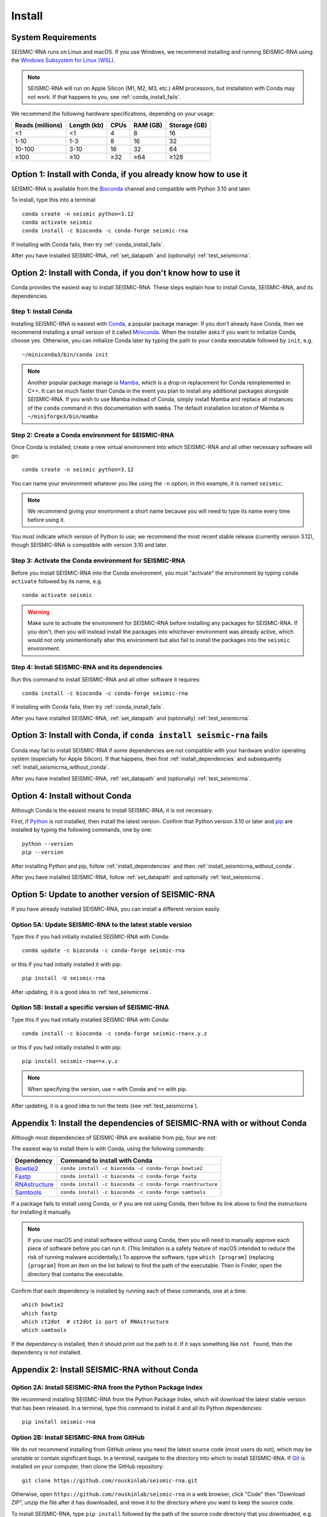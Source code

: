 ********************************************************************************
Install
********************************************************************************


System Requirements
================================================================================

SEISMIC-RNA runs on Linux and macOS.
If you use Windows, we recommend installing and running SEISMIC-RNA using the
`Windows Subsystem for Linux (WSL)`_.

.. note::

    SEISMIC-RNA will run on Apple Silicon (M1, M2, M3, etc.) ARM processors, but
    installation with Conda may not work.
    If that happens to you, see :ref:`conda_install_fails`.

We recommend the following hardware specifications, depending on your usage:

================ =========== ==== ======== ============
Reads (millions) Length (kb) CPUs RAM (GB) Storage (GB)
================ =========== ==== ======== ============
              <1          <1    4        8           16
            1-10         1-3    8       16           32
          10-100        3-10   16       32           64
            ≥100         ≥10  ≥32      ≥64         ≥128
================ =========== ==== ======== ============


Option 1: Install with Conda, if you already know how to use it
================================================================================

SEISMIC-RNA is available from the Bioconda_ channel and compatible with Python
3.10 and later.

To install, type this into a terminal::

    conda create -n seismic python=3.12
    conda activate seismic
    conda install -c bioconda -c conda-forge seismic-rna

If installing with Conda fails, then try :ref:`conda_install_fails`.

After you have installed SEISMIC-RNA, :ref:`set_datapath` and (optionally)
:ref:`test_seismicrna`.


Option 2: Install with Conda, if you don't know how to use it
================================================================================

Conda provides the easiest way to install SEISMIC-RNA.
These steps explain how to install Conda, SEISMIC-RNA, and its dependencies.

Step 1: Install Conda
--------------------------------------------------------------------------------

Installing SEISMIC-RNA is easiest with Conda_, a popular package manager.
If you don't already have Conda, then we recommend installing a small version of
it called Miniconda_.
When the installer asks if you want to initialize Conda, choose yes.
Otherwise, you can initialize Conda later by typing the path to your ``conda``
executable followed by ``init``, e.g. ::

    ~/miniconda3/bin/conda init

.. note::

    Another popular package manage is Mamba_, which is a drop-in replacement 
    for Conda reimplemented in C++. It can be much faster than Conda in the
    event you plan to install any additional packages alongside SEISMIC-RNA.
    If you wish to use Mamba instead of Conda, simply install Mamba and
    replace all instances of the ``conda`` command in this documentation
    with ``mamba``. The default installation location of Mamba is 
    ``~/miniforge3/bin/mamba``

Step 2: Create a Conda environment for SEISMIC-RNA
--------------------------------------------------------------------------------

Once Conda is installed, create a new virtual environment into which SEISMIC-RNA
and all other necessary software will go::

    conda create -n seismic python=3.12

You can name your environment whatever you like using the ``-n`` option; in this
example, it is named ``seismic``.

.. note::

    We recommend giving your environment a short name because you will need to
    type its name every time before using it.

You must indicate which version of Python to use; we recommend the most recent
stable release (currently version 3.12), though SEISMIC-RNA is compatible with
version 3.10 and later.

Step 3: Activate the Conda environment for SEISMIC-RNA
--------------------------------------------------------------------------------

Before you install SEISMIC-RNA into the Conda environment, you must "activate"
the environment by typing ``conda activate`` followed by its name, e.g. ::

    conda activate seismic

.. warning::

    Make sure to activate the environment for SEISMIC-RNA before installing any
    packages for SEISMIC-RNA.
    If you don't, then you will instead install the packages into whichever
    environment was already active, which would not only unintentionally alter
    this environment but also fail to install the packages into the ``seismic``
    environment.

Step 4: Install SEISMIC-RNA and its dependencies
--------------------------------------------------------------------------------

Run this command to install SEISMIC-RNA and all other software it requires::

    conda install -c bioconda -c conda-forge seismic-rna

If installing with Conda fails, then try :ref:`conda_install_fails`.

After you have installed SEISMIC-RNA, :ref:`set_datapath` and (optionally)
:ref:`test_seismicrna`.


.. _conda_install_fails:

Option 3: Install with Conda, if ``conda install seismic-rna`` fails
================================================================================

Conda may fail to install SEISMIC-RNA if some dependencies are not compatible
with your hardware and/or operating system (especially for Apple Silicon).
If that happens, then first :ref:`install_dependencies` and subsequently
:ref:`install_seismicrna_without_conda`.

After you have installed SEISMIC-RNA, :ref:`set_datapath` and (optionally)
:ref:`test_seismicrna`.


Option 4: Install without Conda
================================================================================

Although Conda is the easiest means to install SEISMIC-RNA, it is not necessary.

First, if Python_ is not installed, then install the latest version.
Confirm that Python version 3.10 or later and pip_ are installed by typing the
following commands, one by one::

    python --version
    pip --version

After installing Python and pip, follow :ref:`install_dependencies` and then
:ref:`install_seismicrna_without_conda`.

After you have installed SEISMIC-RNA, follow :ref:`set_datapath` and optionally
:ref:`test_seismicrna`.


.. _install_update:

Option 5: Update to another version of SEISMIC-RNA
================================================================================

If you have already installed SEISMIC-RNA, you can install a different version
easily.

Option 5A: Update SEISMIC-RNA to the latest stable version
--------------------------------------------------------------------------------

Type this if you had initially installed SEISMIC-RNA with Conda::

    conda update -c bioconda -c conda-forge seismic-rna

or this if you had initially installed it with pip::

    pip install -U seismic-rna

After updating, it is a good idea to :ref:`test_seismicrna`.


Option 5B: Install a specific version of SEISMIC-RNA
--------------------------------------------------------------------------------

Type this if you had initially installed SEISMIC-RNA with Conda::

    conda install -c bioconda -c conda-forge seismic-rna=x.y.z

or this if you had initially installed it with pip::

    pip install seismic-rna==x.y.z

.. note::

    When specifying the version, use ``=`` with Conda and ``==`` with pip.

After updating, it is a good idea to run the tests (see :ref:`test_seismicrna`).


.. _install_dependencies:

Appendix 1: Install the dependencies of SEISMIC-RNA with or without Conda
================================================================================

Although most dependencies of SEISMIC-RNA are available from pip, four are not:

.. image:: dependencies.png

The easiest way to install them is with Conda, using the following commands:

============= =========================================================
Dependency    Command to install with Conda
============= =========================================================
Bowtie2_      ``conda install -c bioconda -c conda-forge bowtie2``
Fastp_        ``conda install -c bioconda -c conda-forge fastp``
RNAstructure_ ``conda install -c bioconda -c conda-forge rnastructure``
Samtools_     ``conda install -c bioconda -c conda-forge samtools``
============= =========================================================

If a package fails to install using Conda, or if you are not using Conda, then
follow its link above to find the instructions for installing it manually.

.. note::
    If you use macOS and install software without using Conda, then you will
    need to manually approve each piece of software before you can run it.
    (This limitation is a safety feature of macOS intended to reduce the risk of
    running malware accidentally.)
    To approve the software, type ``which [program]`` (replacing ``[program]``
    from an item on the list below) to find the path of the executable.
    Then in Finder, open the directory that contains the executable.


Confirm that each dependency is installed by running each of these commands,
one at a time::

    which bowtie2
    which fastp
    which ct2dot  # ct2dot is part of RNAstructure
    which samtools

If the dependency is installed, then it should print out the path to it.
If it says something like ``not found``, then the dependency is not installed.


.. _install_seismicrna_without_conda:

Appendix 2: Install SEISMIC-RNA without Conda
================================================================================

Option 2A: Install SEISMIC-RNA from the Python Package Index
--------------------------------------------------------------------------------

We recommend installing SEISMIC-RNA from the Python Package Index, which will
download the latest stable version that has been released.
In a terminal, type this command to install it and all its Python dependencies::

    pip install seismic-rna

Option 2B: Install SEISMIC-RNA from GitHub
--------------------------------------------------------------------------------

We do *not* recommend installing from GitHub unless you need the latest source
code (most users do not), which may be unstable or contain significant bugs.
In a terminal, navigate to the directory into which to install SEISMIC-RNA.
If Git_ is installed on your computer, then clone the GitHub repository::

    git clone https://github.com/rouskinlab/seismic-rna.git

Otherwise, open ``https://github.com/rouskinlab/seismic-rna`` in a web browser,
click "Code" then "Download ZIP", unzip the file after it has downloaded, and
move it to the directory where you want to keep the source code.

To install SEISMIC-RNA, type ``pip install`` followed by the path of the source
code directory that you downloaded, e.g. ::

    pip install ~/Downloads/seismic-rna

If you want to be able to modify the source code after you install SEISMIC-RNA
and have those changes come into effect, then add the flag ``-e``, e.g. ::

    pip install -e ~/Downloads/seismic-rna

Otherwise, you may delete the source code after installation to save space.


.. _set_datapath:

Appendix 3: Set the DATAPATH environment variable
================================================================================

RNAstructure_ requires an environment variable called ``DATAPATH`` to point to
the directory of thermodynamic data tables.
See https://rna.urmc.rochester.edu/Text/Thermodynamics.html for details.
SEISMIC-RNA should be able to guess the correct ``DATAPATH`` if RNAstructure was
installed manually from the website or with Conda, but it will log a warning
message to inform you that it had to guess.
To suppress this warning, you can create an environment variable called
``DATAPATH`` on your system.
To find the location of the data tables for RNAstructure, type ::

    seismic -q +datapath

This command should print a message that begins with ``DATAPATH=``.
Add this entire line (including ``DATAPATH=``) to the end of your shell RC file:
``~/.bashrc`` on most Linux systems, ``~/.zshrc`` on most macOS systems.
Restart your terminal for the changes to take effect.
After restarting the terminal, confirm ``DATAPATH`` is set by typing ::

    echo $DATAPATH

which should print out the path to the data tables that you found previously.
Now the ``DATAPATH`` will be set automatically every time you open the terminal,
unless you remove or edit that line in your shell RC file.


.. _test_seismicrna:

Appendix 4: Test SEISMIC-RNA
================================================================================

SEISMIC-RNA comes with hundreds of tests to verify that it is working properly
on your system.
We recommend running the tests each time you install or update SEISMIC-RNA.

Step 1: Run SEISMIC-RNA's testing suite
--------------------------------------------------------------------------------

To run all the tests, type this::

    seismic +test

To monitor the tests as they run, you can use verbose mode (option ``-v``).
In verbose mode, as each test finishes, it will print ``.`` if it succeeds,
``F`` if it fails, ``E`` if it errs, and ``s`` if it was skipped::

    seismic +test -v

To print out the name of each test as it runs and check which tests succeed and
fail, you can use double-verbose mode::

    seismic +test -vv

Step 2: Interpret the test results
--------------------------------------------------------------------------------

Regardless of the verbosity, if all tests succeed, then it will print a message
similar to this::

    Ran 903 tests in 196.699s

    OK

Otherwise, it will print the number of tests that failed and a message about
each failure.
If this happens, then first follow :ref:`install_update` to ensure you are using
the latest version of SEISMIC-RNA and its dependencies.
If your problem persists, then please report an issue (see :doc:`./issues` for
instructions).


.. _Conda: https://docs.conda.io/en/latest/
.. _Mamba: https://mamba.readthedocs.io/en/latest/
.. _Bioconda: https://bioconda.github.io/
.. _Git: https://git-scm.com/
.. _Miniconda: https://docs.anaconda.com/miniconda/
.. _pip: https://pip.pypa.io/en/stable/
.. _Python: https://www.python.org/downloads/
.. _Bowtie2: https://bowtie-bio.sourceforge.net/bowtie2/manual.shtml
.. _Fastp: https://github.com/OpenGene/fastp
.. _RNAstructure: https://rna.urmc.rochester.edu/RNAstructure.html
.. _Samtools: https://www.htslib.org/
.. _PyPI: https://pypi.org/project/seismic-rna/
.. _Anaconda: https://anaconda.org/bioconda/seismic-rna
.. _Windows Subsystem for Linux (WSL): https://learn.microsoft.com/en-us/windows/wsl
